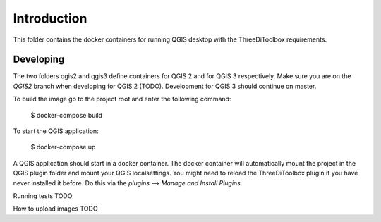 Introduction
============
This folder contains the docker containers for running QGIS desktop with
the ThreeDiToolbox requirements.


Developing
----------
The two folders qgis2 and qgis3 define containers for QGIS 2 and for QGIS 3
respectively. Make sure you are on the `QGIS2` branch when developing for QGIS
2 (TODO). Development for QGIS 3 should continue on master.

To build the image go to the project root and enter the following
command:

    $ docker-compose build

To start the QGIS application:

    $ docker-compose up

A QGIS application should start in a docker container. The docker container will
automatically mount the project in the QGIS plugin folder and mount your QGIS
localsettings. You might need to reload the ThreeDiToolbox plugin if you have
never installed it before. Do this via the `plugins` --> `Manage and Install
Plugins`.

Running tests
TODO

How to upload images
TODO

